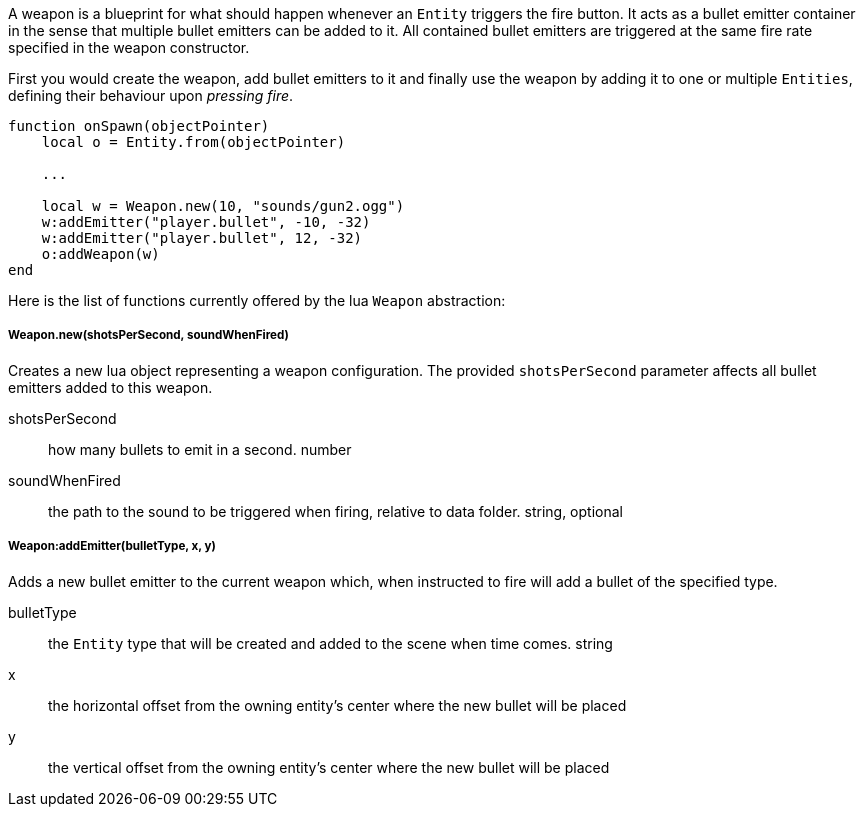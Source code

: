 A weapon is a blueprint for what should happen whenever an `Entity` triggers the fire button. It acts as a bullet emitter container in the sense that
multiple bullet emitters can be added to it. All contained bullet emitters are triggered at the same fire rate specified in the weapon constructor.

First you would create the weapon, add bullet emitters to it and finally use the weapon by adding it to one or multiple `Entities`, defining their behaviour upon _pressing fire_.

[source,lua]
----
function onSpawn(objectPointer)
    local o = Entity.from(objectPointer)

    ...

    local w = Weapon.new(10, "sounds/gun2.ogg")
    w:addEmitter("player.bullet", -10, -32)
    w:addEmitter("player.bullet", 12, -32)
    o:addWeapon(w)
end
----

Here is the list of functions currently offered by the lua `Weapon` abstraction:

===== Weapon.new(shotsPerSecond, soundWhenFired)
Creates a new lua object representing a weapon configuration. The provided `shotsPerSecond` parameter affects all bullet emitters
added to this weapon.

shotsPerSecond:: how many bullets to emit in a second. number
soundWhenFired:: the path to the sound to be triggered when firing, relative to data folder. string, optional


===== Weapon:addEmitter(bulletType, x, y)
Adds a new bullet emitter to the current weapon which, when instructed to fire will add a bullet of the specified type.

bulletType:: the `Entity` type that will be created and added to the scene when time comes. string
x:: the horizontal offset from the owning entity's center where the new bullet will be placed
y:: the vertical offset from the owning entity's center where the new bullet will be placed